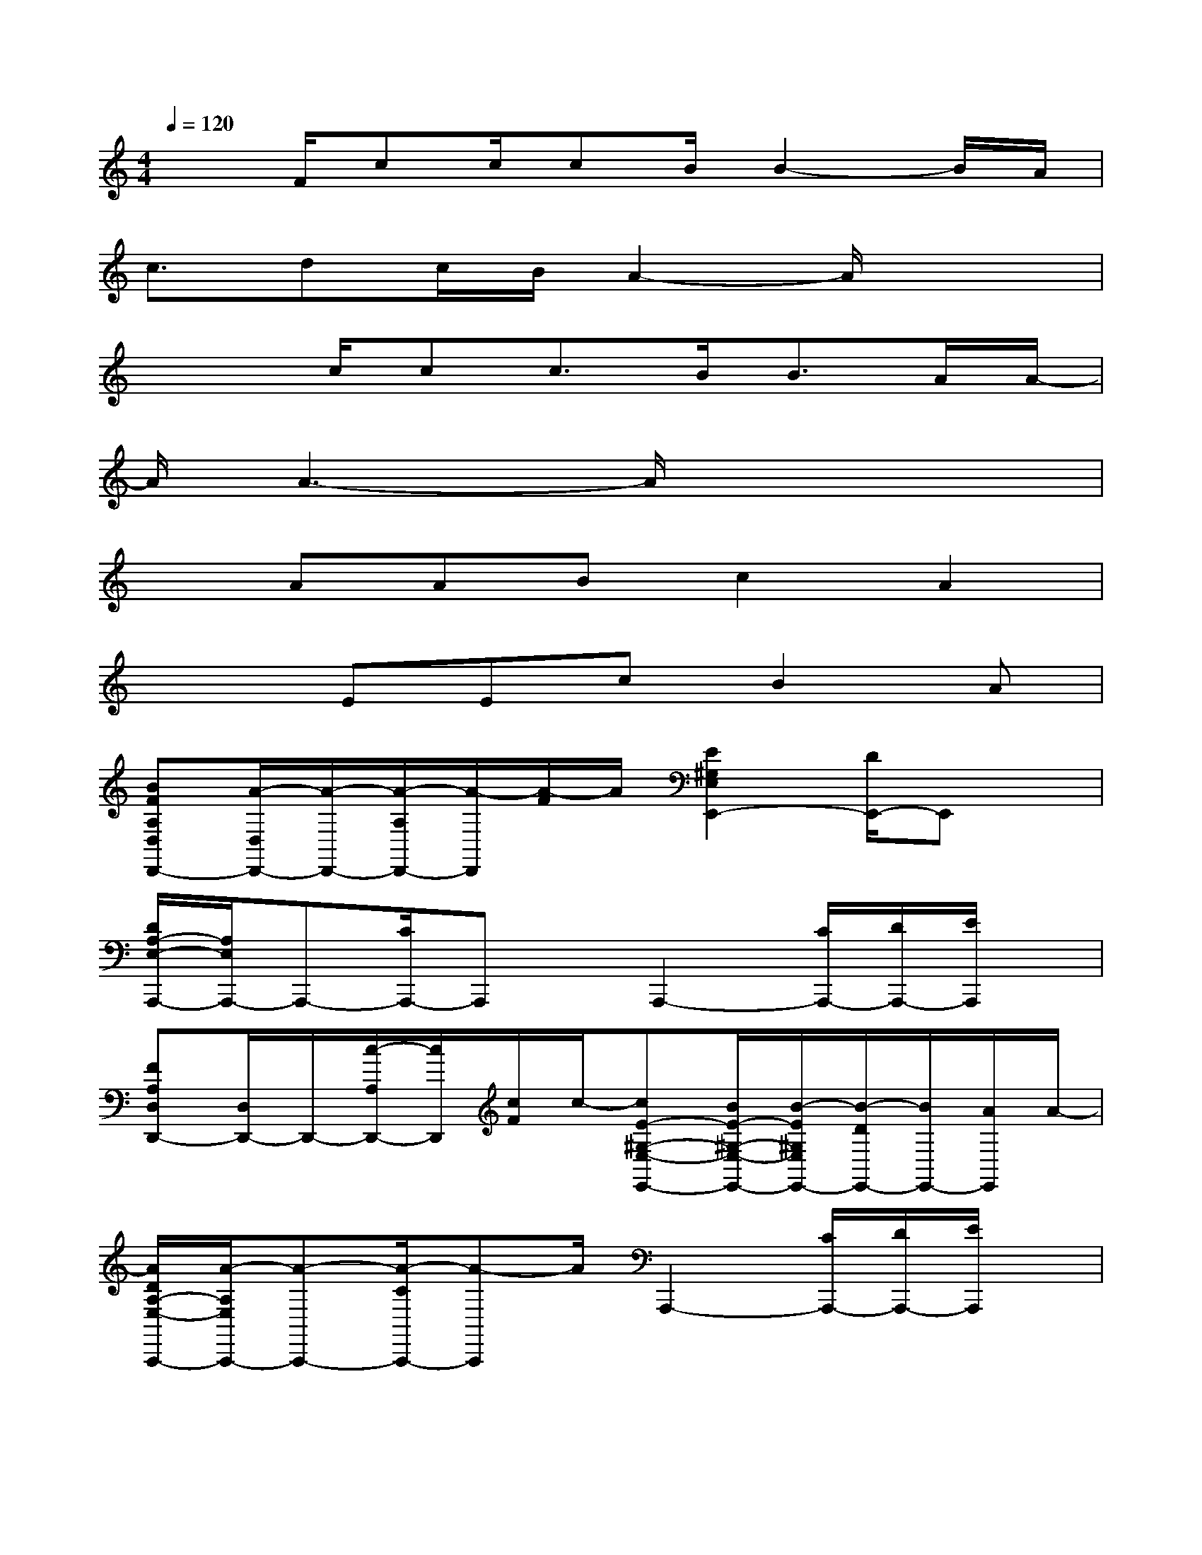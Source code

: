 X:1
T:
M:4/4
L:1/8
Q:1/4=120
K:C%0sharps
V:1
x3/2F/2cc/2cB/2B2-B/2A/2|
c3/2dc/2B/2A2-A/2x2|
x2c/2cc3/2B<BA/2A/2-|
A/2A3-A/2x4|
xAABc2A2|
x2EEcB2A|
[BFA,D,D,,-][A/2-D,/2D,,/2-][A/2-D,,/2-][A/2-A,/2D,,/2-][A/2-D,,/2][A/2-F/2]A/2[E2^G,2E,2E,,2-][D/2E,,/2-]E,,x/2|
[D/2A,/2-E,/2-A,,,/2-][A,/2E,/2A,,,/2-]A,,,-[C/2A,,,/2-]A,,,x/2A,,,2-[C/2A,,,/2-][D/2A,,,/2-][E/2A,,,/2]x/2|
[FA,D,D,,-][D,/2D,,/2-]D,,/2-[c/2-A,/2D,,/2-][c/2D,,/2][c/2F/2]c/2-[cE-^G,-E,-E,,-][B/2E/2-^G,/2-E,/2-E,,/2-][B/2-E/2^G,/2E,/2E,,/2-][B/2-D/2E,,/2-][B/2E,,/2-][A/2E,,/2]A/2-|
[A/2D/2A,/2-E,/2-A,,,/2-][A/2-A,/2E,/2A,,,/2-][A-A,,,-][A/2-C/2A,,,/2-][A-A,,,]A/2A,,,2-[C/2A,,,/2-][D/2A,,,/2-][E/2A,,,/2]x/2|
[FA,D,D,,-][D,/2D,,/2-][F/2D,,/2-][c/2-A,/2D,,/2-][c/2-D,,/2][c/2F/2]c/2[cE-^G,-E,-E,,-][B/2E/2-^G,/2-E,/2-E,,/2-][B/2-E/2^G,/2E,/2E,,/2-][B/2-D/2E,,/2-][B/2E,,/2-]E,,/2x/2|
[c-DA,E,A,,-][c/2A,,/2-][d/2-A,,/2-][d-B,=G,E,A,,-][d/2A,,/2]c/2[B/2C/2-A,/2-F,/2-F,,/2-][A/2-C/2A,/2F,/2F,,/2-][AF,,-]F,,-[E,/2-F,,/2]E,/2|
[DA,D,,-][E,/2D,,/2-]D,,/2-[c/2-F/2D,,/2-][c/2D,,/2-][c/2D,,/2]c/2-[cE^G,E,E,,-][B/2E,,/2-][B/2-E,,/2-][B/2-D/2E,,/2-][B/2E,,/2-][A/2-E,,/2]A/2|
[ADA,E,A,,-][c-A,,-][c/2-C/2A,,/2-][c-A,,]c/2A,,2-[C/2A,,/2-][D/2A,,/2-][E/2A,,/2]x/2|
[FD,-D,,-][A/2-A,/2D,/2-D,,/2-][A/2D,/2-D,,/2-][A/2-D/2D,/2-D,,/2-][A/2D,/2-D,,/2-][B/2-F/2D,/2-D,,/2-][B/2D,/2-D,,/2-][dc-AFD,-D,,-][cD,-D,,-][d/2A/2-F/2D,/2-D,,/2-][A-D,D,,]A/2|
[B,E,,-][D,E,,-][E/2-E,/2E,,/2-][E/2E,,/2-][E/2-^G,/2E,,/2-][E/2E,,/2-][cDB,^G,E,E,,-][B-E,,-][B/2-B,/2E,,/2-][B/2E,,/2][B/2-^G,/2]B/2